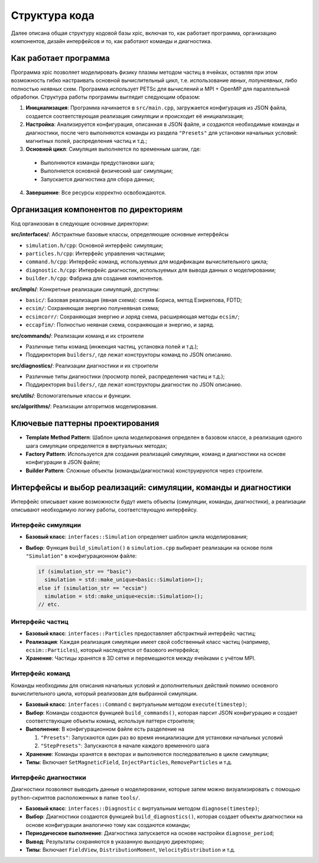 Структура кода
==============

Далее описана общая структуру кодовой базы xpic, включая то, как работает программа, организацию компонентов, дизайн интерфейсов и то, как работают команды и диагностика.

Как работает программа
----------------------

Программа xpic позволяет моделировать физику плазмы методом частиц в ячейках, оставляя при этом возможность гибко настраивать основной вычислительный цикл, т.е. использование *явных*, *полунеявных*, либо полностью *неявных* схем. Программа использует PETSc для вычислений и MPI + OpenMP для параллельной обработки. Структура работы программы выглядит следующим образом:

1. **Инициализация**: Программа начинается в ``src/main.cpp``, загружается конфигурация из JSON файла, создается соответствующая реализация симуляции и происходит её инициализация;

2. **Настройка**: Анализируется конфигурация, описанная в JSON файле, и создаются необходимые команды и диагностики, после чего выполняются команды из раздела ``"Presets"`` для установки начальных условий: магнитных полей, распределения частиц и т.д.;

3. **Основной цикл**: Симуляция выполняется по временным шагам, где:

  - Выполняются команды предустановки шага;

  - Выполняется основной физический шаг симуляции;

  - Запускается диагностика для сбора данных;

4. **Завершение**: Все ресурсы корректно освобождаются.


Организация компонентов по директориям
--------------------------------------

Код организован в следующие основные директории:

**src/interfaces/**: Абстрактные базовые классы, определяющие основные интерфейсы

- ``simulation.h/cpp``: Основной интерфейс симуляции;
- ``particles.h/cpp``: Интерфейс управления частицами;
- ``command.h/cpp``: Интерфейс команд, используемых для модификации вычислительного цикла;
- ``diagnostic.h/cpp``: Интерфейс диагностик, используемых для вывода данных о моделировании;
- ``builder.h/cpp``: Фабрика для создания компонентов.

**src/impls/**: Конкретные реализации симуляций, доступны:

- ``basic/``: Базовая реализация (явная схема): схема Бориса, метод Езиркепова, FDTD;
- ``ecsim/``: Сохраняющая энергию полунеявная схема;
- ``ecsimcorr/``: Сохраняющая энергию *и заряд* схема, расширяющая методы ``ecsim/``;
- ``eccapfim/``: Полностью неявная схема, сохраняющая и энергию, и заряд.

**src/commands/**: Реализации команд и их строители

- Различные типы команд (инжекция частиц, установка полей и т.д.);
- Поддиректория ``builders/``, где лежат конструкторы команд по JSON описанию.

**src/diagnostics/**: Реализации диагностики и их строители

- Различные типы диагностики (просмотр полей, распределения частиц и т.д.);
- Поддиректория ``builders/``, где лежат конструкторы диагностик по JSON описанию.

**src/utils/**: Вспомогательные классы и функции.

**src/algorithms/**: Реализации алгоритмов моделирования.

Ключевые паттерны проектирования
--------------------------------

- **Template Method Pattern**: Шаблон цикла моделирования определен в базовом классе, а реализация одного шага симуляции определяется в виртуальных методах;
- **Factory Pattern**: Используется для создания реализаций симуляции, команд и диагностики на основе конфигурации в JSON файле;
- **Builder Pattern**: Сложные объекты (команды/диагностика) конструируются через строители.


Интерфейсы и выбор реализаций: симуляции, команды и диагностики
---------------------------------------------------------------

Интерфейс описывает какие возможности будут иметь объекты (симуляции, команды, диагностики), а реализации описывают необходимую логику работы, соответствующую интерфейсу.

Интерфейс симуляции
~~~~~~~~~~~~~~~~~~~

- **Базовый класс**: ``interfaces::Simulation`` определяет шаблон цикла моделирования;

- **Выбор**: Функция ``build_simulation()`` в ``simulation.cpp`` выбирает реализации на основе поля ``"Simulation"`` в конфигурационном файле:

  .. code-block:: cpp

    if (simulation_str == "basic")
      simulation = std::make_unique<basic::Simulation>();
    else if (simulation_str == "ecsim")
      simulation = std::make_unique<ecsim::Simulation>();
    // etc.

Интерфейс частиц
~~~~~~~~~~~~~~~~

- **Базовый класс**: ``interfaces::Particles`` предоставляет абстрактный интерфейс частиц;

- **Реализация**: Каждая реализация симуляции имеет свой собственный класс частиц (например, ``ecsim::Particles``), который наследуется от базового интерфейса;

- **Хранение**: Частицы хранятся в 3D сетке и перемещаются между ячейками с учётом MPI.

Интерфейс команд
~~~~~~~~~~~~~~~~

Команды необходимы для описания начальных условий и дополнительных действий помимо основного вычислительного цикла, который реализован для выбранной симуляции.

- **Базовый класс**: ``interfaces::Command`` с виртуальным методом ``execute(timestep)``;

- **Выбор**: Команды создаются функцией ``build_commands()``, которая парсит JSON конфигурацию и создает соответствующие объекты команд, используя паттерн строителя;

- **Выполнение**: В конфигурационном файле есть разделение на

  1. ``"Presets"``: Запускаются один раз во время инициализации для установки начальных условий
  2. ``"StepPresets"``: Запускаются в начале каждого временного шага

- **Хранение**: Команды хранятся в векторах и выполняются последовательно в цикле симуляции;

- **Типы**: Включает ``SetMagneticField``, ``InjectParticles``, ``RemoveParticles`` и т.д.

Интерфейс диагностики
~~~~~~~~~~~~~~~~~~~~~

Диагностики позволяют выводить данные о моделировании, которые затем можно визуализировать с помощью ``python``-скриптов расположенных в папке ``tools/``.

- **Базовый класс**: ``interfaces::Diagnostic`` с виртуальным методом ``diagnose(timestep)``;

- **Выбор**: Диагностики создаются функцией ``build_diagnostics()``, которая создает объекты диагностики на основе конфигурации аналогично тому как создаются команды;

- **Периодическое выполнение**: Диагностика запускается на основе настройки ``diagnose_period``;

- **Вывод**: Результаты сохраняются в указанную выходную директорию;

- **Типы**: Включает ``FieldView``, ``DistributionMoment``, ``VelocityDistribution`` и т.д.
